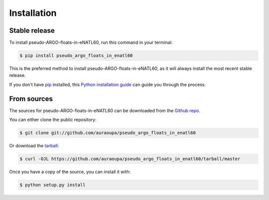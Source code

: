 .. highlight:: shell

============
Installation
============


Stable release
--------------

To install pseudo-ARGO-floats-in-eNATL60, run this command in your terminal:

.. code-block:: console

    $ pip install pseudo_argo_floats_in_enatl60

This is the preferred method to install pseudo-ARGO-floats-in-eNATL60, as it will always install the most recent stable release.

If you don't have `pip`_ installed, this `Python installation guide`_ can guide
you through the process.

.. _pip: https://pip.pypa.io
.. _Python installation guide: http://docs.python-guide.org/en/latest/starting/installation/


From sources
------------

The sources for pseudo-ARGO-floats-in-eNATL60 can be downloaded from the `Github repo`_.

You can either clone the public repository:

.. code-block:: console

    $ git clone git://github.com/auraoupa/pseudo_argo_floats_in_enatl60

Or download the `tarball`_:

.. code-block:: console

    $ curl -OJL https://github.com/auraoupa/pseudo_argo_floats_in_enatl60/tarball/master

Once you have a copy of the source, you can install it with:

.. code-block:: console

    $ python setup.py install


.. _Github repo: https://github.com/auraoupa/pseudo_argo_floats_in_enatl60
.. _tarball: https://github.com/auraoupa/pseudo_argo_floats_in_enatl60/tarball/master
